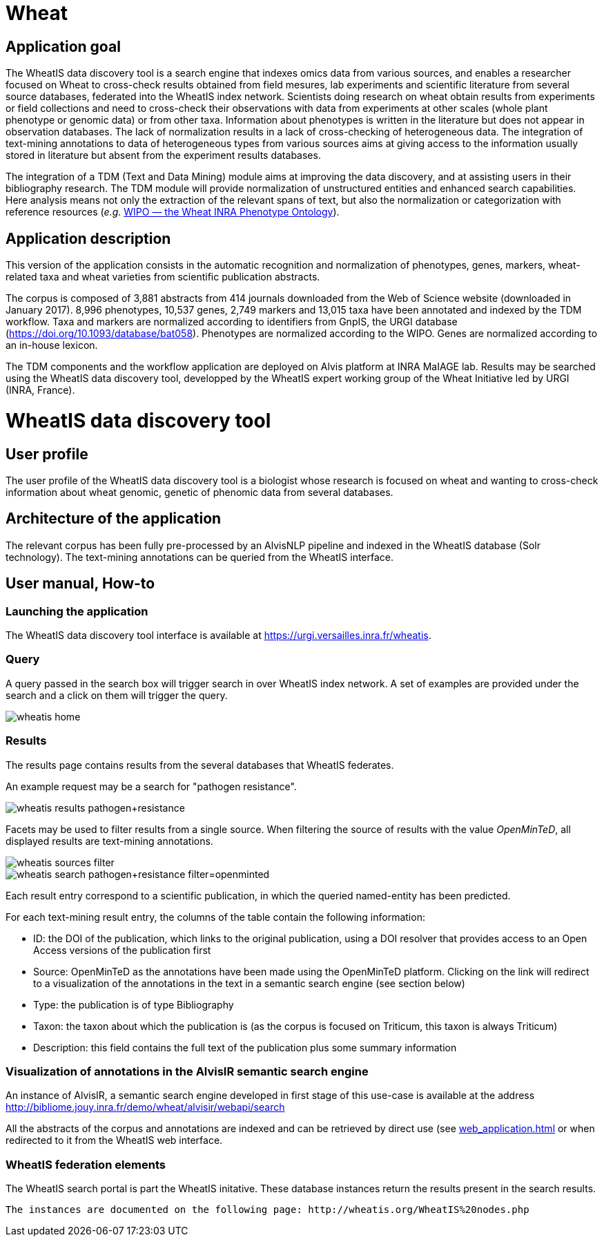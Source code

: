 = Wheat

== Application goal

The WheatIS data discovery tool is a search engine that indexes omics data from various sources, and enables a researcher focused on Wheat to cross-check results obtained from field mesures, lab experiments and scientific literature from several source databases, federated into the WheatIS index network. Scientists doing research on wheat obtain results from experiments or field collections and need to cross-check their observations with data from experiments at other scales (whole plant phenotype or genomic data) or from other taxa. Information about phenotypes is written in the literature but does not appear in observation databases. The lack of normalization results in a lack of cross-checking of heterogeneous data. The integration of text-mining annotations to data of heterogeneous types from various sources aims at giving access to the information usually stored in literature but absent from the experiment results databases.

The integration of a TDM (Text and Data Mining) module aims at improving the data discovery, and at assisting users in their bibliography research. The TDM module will provide normalization of unstructured entities and enhanced search capabilities. Here analysis means not only the extraction of the relevant spans of text, but also the normalization or categorization with reference resources (__e.g.__ https://urgi-git.versailles.inra.fr/urgi-is/ontologies/tree/develop/Wheat[WIPO — the Wheat INRA Phenotype Ontology]).


== Application description

This version of the application consists in the automatic recognition and normalization of phenotypes, genes, markers, wheat-related taxa and wheat varieties from scientific publication abstracts.

The corpus is composed of 3,881 abstracts from 414 journals downloaded from the Web of Science website (downloaded in January 2017). 8,996 phenotypes, 10,537 genes, 2,749 markers and 13,015 taxa have been annotated and indexed by the TDM workflow. Taxa and markers are normalized according to identifiers from GnpIS, the URGI database (https://doi.org/10.1093/database/bat058). Phenotypes are normalized according to the WIPO. Genes are normalized according to an in-house lexicon.

The TDM components and the workflow application are deployed on Alvis platform at INRA MaIAGE lab. Results may be searched using the WheatIS data discovery tool, developped by the WheatIS expert working group of the Wheat Initiative led by URGI (INRA, France). 



= WheatIS data discovery tool

== User profile

The user profile of the WheatIS data discovery tool is a biologist whose research is focused on wheat and wanting to cross-check information about wheat genomic, genetic of phenomic data from several databases.

== Architecture of the application

The relevant corpus has been fully pre-processed by an AlvisNLP pipeline and indexed in the WheatIS database (Solr technology). The text-mining annotations can be queried from the WheatIS interface.

== User manual, How-to
=== Launching the application

The WheatIS data discovery tool interface is available at https://urgi.versailles.inra.fr/wheatis[https://urgi.versailles.inra.fr/wheatis].

=== Query

A query passed in the search box will trigger search in over WheatIS index network. A set of examples are provided under the search and a click on them will trigger the query.

[[img-sunset]]
//.Homepage//
image::images/wheatis-home.png[]


=== Results

The results page contains results from the several databases that WheatIS federates.

An example request may be a search for "pathogen resistance".

[[img-sunset]]
//.Results Pathongen resistance//
image::images/wheatis-results-pathogen+resistance.png[]

Facets may be used to filter results from a single source. When filtering the source of results with the value __OpenMinTeD__, all displayed results are text-mining annotations.

[[img-sunset]]
//.Facet OpenMinTeD//
image::images/wheatis-sources-filter.png[]

[[img-sunset]]
//.Results OpenMinTeD//
image::images/wheatis-search-pathogen+resistance-filter=openminted.png[]

Each result entry correspond to a scientific publication, in which the queried named-entity has been predicted.

For each text-mining result entry, the columns of the table contain the following information:

- ID: the DOI of the publication, which links to the original publication, using a DOI resolver that provides access to an Open Access versions of the publication first
- Source: OpenMinTeD as the annotations have been made using the OpenMinTeD platform. Clicking on the link will redirect to a visualization of the annotations in the text in a semantic search engine (see section below)
- Type: the publication is of type Bibliography
- Taxon: the taxon about which the publication is (as the corpus is focused on Triticum, this taxon is always Triticum)
- Description: this field contains the full text of the publication plus some summary information




=== Visualization of annotations in the AlvisIR semantic search engine

An instance of AlvisIR, a semantic search engine developed in first stage of this use-case is available at the address http://bibliome.jouy.inra.fr/demo/wheat/alvisir/webapi/search

All the abstracts of the corpus and annotations are indexed and can be retrieved by direct use (see <<web_application.adoc#|documentation>> or when redirected to it from the WheatIS web interface.


=== WheatIS federation elements

The WheatIS search portal is part the WheatIS initative. These database instances return the results present in the search results.

 The instances are documented on the following page: http://wheatis.org/WheatIS%20nodes.php
